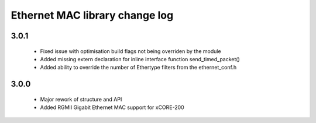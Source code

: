 Ethernet MAC library change log
===============================

3.0.1
-----
  * Fixed issue with optimisation build flags not being overriden by the module
  * Added missing extern declaration for inline interface function send_timed_packet()
  * Added ability to override the number of Ethertype filters from the ethernet_conf.h

3.0.0
-----
  * Major rework of structure and API
  * Added RGMII Gigabit Ethernet MAC support for xCORE-200